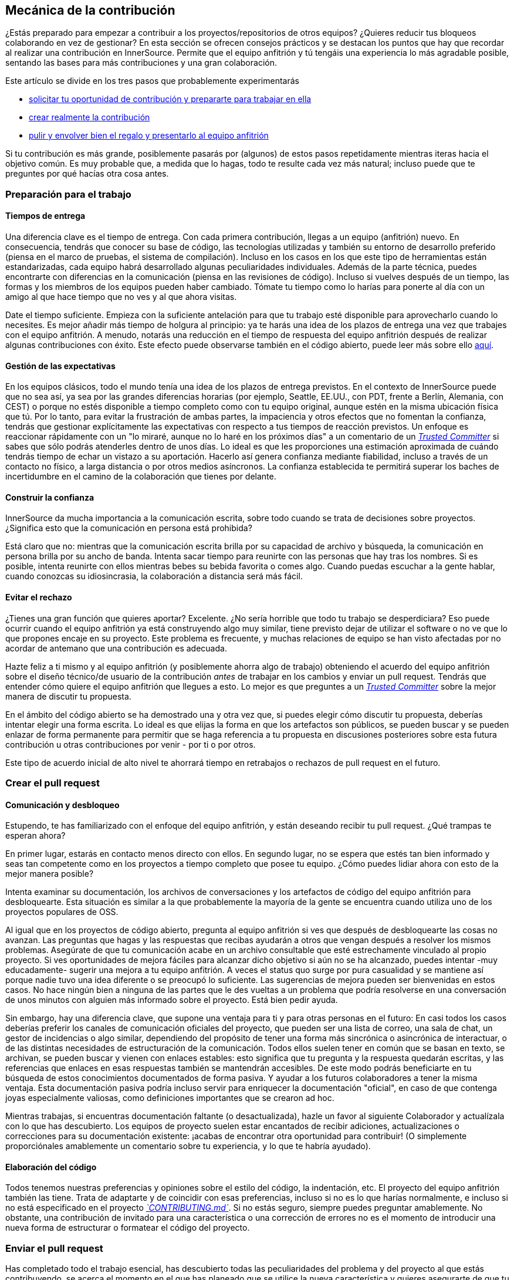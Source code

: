 == Mecánica de la contribución

¿Estás preparado para empezar a contribuir a los proyectos/repositorios de otros equipos?
¿Quieres reducir tus bloqueos colaborando en vez de gestionar?
En esta sección se ofrecen consejos prácticos y se destacan los puntos que hay que recordar al realizar una contribución en InnerSource. Permite que el equipo anfitrión y tú tengáis una experiencia lo más agradable posible, sentando las bases para más contribuciones y una gran colaboración.

Este artículo se divide en los tres pasos que probablemente experimentarás

* <<preparación-para-el-trabajo, solicitar tu oportunidad de contribución y prepararte para trabajar en ella>>
* <<crear-el-pull-request, crear realmente la contribución>>
* <<enviar-el-pull-request, pulir y envolver bien el regalo y presentarlo al equipo anfitrión>>

Si tu contribución es más grande, posiblemente pasarás por (algunos) de estos pasos repetidamente mientras iteras hacia el objetivo común.
Es muy probable que, a medida que lo hagas, todo te resulte cada vez más natural; incluso puede que te preguntes por qué hacías otra cosa antes.

=== Preparación para el trabajo

==== Tiempos de entrega

Una diferencia clave es el tiempo de entrega.
Con cada primera contribución, llegas a un equipo (anfitrión) nuevo.
En consecuencia, tendrás que conocer su base de código, las tecnologías utilizadas y también su entorno de desarrollo preferido (piensa en el marco de pruebas, el sistema de compilación).
Incluso en los casos en los que este tipo de herramientas están estandarizadas, cada equipo habrá desarrollado algunas peculiaridades individuales.
Además de la parte técnica, puedes encontrarte con diferencias en la comunicación (piensa en las revisiones de código).
Incluso si vuelves después de un tiempo, las formas y los miembros de los equipos pueden haber cambiado.
Tómate tu tiempo como lo harías para ponerte al día con un amigo al que hace tiempo que no ves y al que ahora visitas.

Date el tiempo suficiente.
Empieza con la suficiente antelación para que tu trabajo esté disponible para aprovecharlo cuando lo necesites.
Es mejor añadir más tiempo de holgura al principio: ya te harás una idea de los plazos de entrega una vez que trabajes con el equipo anfitrión.
A menudo, notarás una reducción en el tiempo de respuesta del equipo anfitrión después de realizar algunas contribuciones con éxito.
Este efecto puede observarse también en el código abierto, puede leer más sobre ello <<Creación de confianza a través de la colaboración, aquí>>.

==== Gestión de las expectativas

En los equipos clásicos, todo el mundo tenía una idea de los plazos de entrega previstos.
En el contexto de InnerSource puede que no sea así, ya sea por las grandes diferencias horarias (por ejemplo, Seattle, EE.UU., con PDT, frente a Berlín, Alemania, con CEST) o porque no estés disponible a tiempo completo como con tu equipo original, aunque estén en la misma ubicación física que tú.
Por lo tanto, para evitar la frustración de ambas partes, la impaciencia y otros efectos que no fomentan la confianza, tendrás que gestionar explícitamente las expectativas con respecto a tus tiempos de reacción previstos.
Un enfoque es reaccionar rápidamente con un "lo miraré, aunque no lo haré en los próximos días" a un comentario de un https://innersourcecommons.org/learn/learning-path/trusted-committer[_Trusted Committer_] si sabes que sólo podrás atenderles dentro de unos días.
Lo ideal es que les proporciones una estimación aproximada de cuándo tendrás tiempo de echar un vistazo a su aportación.
Hacerlo así genera confianza mediante fiabilidad, incluso a través de un contacto no físico, a larga distancia o por otros medios asíncronos.
La confianza establecida te permitirá superar los baches de incertidumbre en el camino de la colaboración que tienes por delante.

==== Construir la confianza

InnerSource da mucha importancia a la comunicación escrita, sobre todo cuando se trata de decisiones sobre proyectos.
¿Significa esto que la comunicación en persona está prohibida?

Está claro que no: mientras que la comunicación escrita brilla por su capacidad de archivo y búsqueda, la comunicación en persona brilla por su ancho de banda.
Intenta sacar tiempo para reunirte con las personas que hay tras los nombres. Si es posible, intenta reunirte con ellos mientras bebes su bebida favorita o comes algo.
Cuando puedas escuchar a la gente hablar, cuando conozcas su idiosincrasia, la colaboración a distancia será más fácil.

==== Evitar el rechazo

¿Tienes una gran función que quieres aportar?
Excelente.
¿No sería horrible que todo tu trabajo se desperdiciara?
Eso puede ocurrir cuando el equipo anfitrión ya está construyendo algo muy similar, tiene previsto dejar de utilizar el software o no ve que lo que propones encaje en su proyecto.
Este problema es frecuente, y muchas relaciones de equipo se han visto afectadas por no acordar de antemano que una contribución es adecuada.

Hazte feliz a ti mismo y al equipo anfitrión (y posiblemente ahorra algo de trabajo) obteniendo el acuerdo del equipo anfitrión sobre el diseño técnico/de usuario de la contribución _antes_ de trabajar en los cambios y enviar un pull request.
Tendrás que entender cómo quiere el equipo anfitrión que llegues a esto.
Lo mejor es que preguntes a un https://innersourcecommons.org/learn/learning-path/trusted-committer[_Trusted Committer_] sobre la mejor manera de discutir tu propuesta.

En el ámbito del código abierto se ha demostrado una y otra vez que, si puedes elegir cómo discutir tu propuesta, deberías intentar elegir una forma escrita.
Lo ideal es que elijas la forma en que los artefactos son públicos, se pueden buscar y se pueden enlazar de forma permanente para permitir que se haga referencia a tu propuesta en discusiones posteriores sobre esta futura contribución u otras contribuciones por venir - por ti o por otros.

Este tipo de acuerdo inicial de alto nivel te ahorrará tiempo en retrabajos o rechazos de pull request en el futuro.

=== Crear el pull request

==== Comunicación y desbloqueo

Estupendo, te has familiarizado con el enfoque del equipo anfitrión, y están deseando recibir tu pull request.
¿Qué trampas te esperan ahora?

En primer lugar, estarás en contacto menos directo con ellos. En segundo lugar, no se espera que estés tan bien informado y seas tan competente como en los proyectos a tiempo completo que posee tu equipo.
¿Cómo puedes lidiar ahora con esto de la mejor manera posible?

Intenta examinar su documentación, los archivos de conversaciones y los artefactos de código del equipo anfitrión para desbloquearte.
Esta situación es similar a la que probablemente la mayoría de la gente se encuentra cuando utiliza uno de los proyectos populares de OSS.

Al igual que en los proyectos de código abierto, pregunta al equipo anfitrión si ves que después de desbloquearte las cosas no avanzan.
Las preguntas que hagas y las respuestas que recibas ayudarán a otros que vengan después a resolver los mismos problemas.
Asegúrate de que tu comunicación acabe en un archivo consultable que esté estrechamente vinculado al propio proyecto.
Si ves oportunidades de mejora fáciles para alcanzar dicho objetivo si aún no se ha alcanzado, puedes intentar -muy educadamente- sugerir una mejora a tu equipo anfitrión.
A veces el status quo surge por pura casualidad y se mantiene así porque nadie tuvo una idea diferente o se preocupó lo suficiente.
Las sugerencias de mejora pueden ser bienvenidas en estos casos.
No hace ningún bien a ninguna de las partes que le des vueltas a un problema que podría resolverse en una conversación de unos minutos con alguien más informado sobre el proyecto.
Está bien pedir ayuda.

Sin embargo, hay una diferencia clave, que supone una ventaja para ti y para otras personas en el futuro:
En casi todos los casos deberías preferir los canales de comunicación oficiales del proyecto, que pueden ser una lista de correo, una sala de chat, un gestor de incidencias o algo similar, dependiendo del propósito de tener una forma más sincrónica o asincrónica de interactuar, o de las distintas necesidades de estructuración de la comunicación.
Todos ellos suelen tener en común que se basan en texto, se archivan, se pueden buscar y vienen con enlaces estables: esto significa que tu pregunta y la respuesta quedarán escritas, y las referencias que enlaces en esas respuestas también se mantendrán accesibles.
De este modo podrás beneficiarte en tu búsqueda de estos conocimientos documentados de forma pasiva. Y ayudar a los futuros colaboradores a tener la misma ventaja.
Esta documentación pasiva podría incluso servir para enriquecer la documentación "oficial", en caso de que contenga joyas especialmente valiosas, como definiciones importantes que se crearon ad hoc.

Mientras trabajas, si encuentras documentación faltante (o desactualizada), hazle un favor al siguiente Colaborador y actualízala con lo que has descubierto.
Los equipos de proyecto suelen estar encantados de recibir adiciones, actualizaciones o correcciones para su documentación existente: ¡acabas de encontrar otra oportunidad para contribuir!
(O simplemente proporciónales amablemente un comentario sobre tu experiencia, y lo que te habría ayudado).

==== Elaboración del código

Todos tenemos nuestras preferencias y opiniones sobre el estilo del código, la indentación, etc.
El proyecto del equipo anfitrión también las tiene.
Trata de adaptarte y de coincidir con esas preferencias, incluso si no es lo que harías normalmente, e incluso si no está especificado en el proyecto https://innersourcecommons.org/learn/learning-path/trusted-committer/05/[_`CONTRIBUTING.md`_].
Si no estás seguro, siempre puedes preguntar amablemente. No obstante, una contribución de invitado para una característica o una corrección de errores no es el momento de introducir una nueva forma de estructurar o formatear el código del proyecto.

=== Enviar el pull request

Has completado todo el trabajo esencial, has descubierto todas las peculiaridades del problema y del proyecto al que estás contribuyendo, se acerca el momento en el que has planeado que se utilice la nueva característica y quieres asegurarte de que tu contribución se integre de la forma más rápida y fluida posible.

Esto es lo que puedes hacer para que la revisión y la integración sean lo más fácil posible para el https://innersourcecommons.org/learn/learning-path/trusted-committer[_Trusted Committer_] y el equipo anfitrión.
Esto podría ser bastante similar a lo que ya está haciendo en su propio proyecto para conseguir que sus cambios sean aceptados. Si ese es el caso - genial, ¡esto va a ser natural para ti!

==== Pruebas y automatización

El punto básico aquí es permitir que el https://innersourcecommons.org/learn/learning-path/trusted-committer[_Trusted Committer_] valide la contribución sin tu presencia y asegurar una fácil mantenibilidad.
Imagina que has construido una característica o el manejo de una rareza irresoluble, o un importante ajuste de rendimiento, y tu código no es del todo obvio (o incluso podría parecer enrevesado / incorrecto a primera vista).
Si has cubierto esto con una prueba - e idealmente has arrojado algunas palabras sobre la razón de ser de la misma en un comentario - un futuro editor conseguirá recordar el propósito del código, y la(s) prueba(s) asegurará(n) que el valor que tu código realiza se mantendrá, incluso en las nuevas implementaciones.
Para conseguirlo, haz lo siguiente:

* Añade pruebas para tu contribución de código, para que la validación de la función de tu contribución por parte de otros funcione bien, incluso después de algún tiempo, cuando trabajes en otros proyectos o puedas haber dejado de contribuir a este proyecto.
 ** A menudo, los proyectos tendrán comprobaciones automatizadas de las solicitudes de extracción utilizando esas pruebas y el nivel de cobertura del código. Intenta cumplir con los criterios que estas pruebas imponen.
* Muchos proyectos proporcionarán scripts de construcción y validación del proyecto que le permiten probar localmente sus cambios.
 ** Utilízalos para asegurarte de que tu contribución funciona lo mejor posible antes de abrir un pull request.
 ** Tener que revisar solicitudes de extracción defectuosas con errores fáciles de arreglar a menudo molesta a los Trusted Committer. No arreglarán tu código pero te pedirán que lo hagas. Esto podría crear más viajes de ida y vuelta y ralentizar la fusión.
 ** Sin embargo, nadie es perfecto. Haz lo mejor que puedas, utiliza scripts de validación preparados si los hay, y da lo mejor de ti con un pull request.
 ** Si tu pull request sigue rompiendo pruebas, y no puedes averiguar por qué después de dar lo mejor de ti: intenta resaltar esas pruebas en el comentario del pull request, ilustra tu comprensión actual del problema y pide ayuda al respecto.
* No te olvides de tu propio proyecto, que fue el que desencadenó tu contribución en primer lugar. Crea una compilación modificada del proyecto compartido con tus cambios y pruébala en tu propio proyecto que la consume.

==== Documentación y revisabilidad

Debes asegurarte de que tu pull request incluya cualquier actualización de la documentación que sea relevante para tus cambios.
Si la documentación se encuentra en un lugar diferente, asegúrate de añadirla allí y enlazarla en tu pull request.

Para que la revisión del código sea lo más fácil posible para el https://innersourcecommons.org/learn/learning-path/trusted-committer[_Trusted Committer_] u otras personas que lo revisen, intenta seguir estos consejos:

* Asegúrate de que tu pull request incluye sólo los cambios relevantes para el problema que estás completando.
* Intenta evitar commits supergrandes, commits con mensajes de commit poco claros, un gran número de archivos, cambios incoherentes (por ejemplo, que toquen varios temas).
* Proporcione una descripción clara de lo que esta solicitud de extracción cambia, por qué lo hace, y a qué tema y documentos de diseño (si los hubiera) se refiere.
* Si hay algo poco común o inesperado en el pull request, resáltalo y proporciona la explicación. Esto facilitará el razonamiento y la resolución de posibles preguntas de bloqueo que un revisor pueda tener durante la revisión.
 ** Lo mismo ocurre con el escenario en el que no estabas seguro de la implementación o de tu enfoque: resáltalo y pide una explicación.
 ** Sé civilizado y espera civismo de la revisión del https://innersourcecommons.org/learn/learning-path/trusted-committer[_Trusted Committer_].
* Hacer pull requests demasiado amplios y grandes los hace más difíciles de revisar, por lo que tardarán mucho más en ser aceptados.
 ** Si estás contribuyendo una característica grande, a menudo ayuda dividirla en múltiples pull requests que se envían, revisan y aceptan secuencialmente.
Puedes unificarlas refiriendo al mismo ticket.
  *** Algunas herramientas también tienen la funcionalidad de marcar el pull request como borrador / WIP que puedes utilizar para explícitar el trabajo inacabado y no pulido y aún así obtener retroalimentación temprana del https://innersourcecommons.org/learn/learning-path/trusted-committer/02/[_Trusted Committer_] de tu equipo anfitrión.
  *** Esto te permite asegurarte de que vas por un camino que tu equipo anfitrión estará feliz de fusionar una vez que esté hecho, adhiriéndote en cierto modo a la idea de "liberar temprano, liberar a menudo".
  *** La responsabilidad del equipo anfitrión es crear una atmósfera en la que compartir y discutir el trabajo no totalmente pulido sea posible y bienvenido. Si no se puede fallar, no se puede innovar, y la colaboración se hace muy difícil.
  *** Intenta equilibrar entre pedir una revisión antes de tiempo y proporcionar cambios significativos para la revisión.

=== Artículos adicionales

Algunos de estos recursos pueden estar ocultos tras muros de pago.
A veces, tu empleador tiene una suscripción que permite el acceso, si no, las bibliotecas universitarias públicas suelen permitir el acceso a los invitados también.

==== https://doi.org/10.1109/MS.2013.95[Creación de confianza a través de la colaboración]
